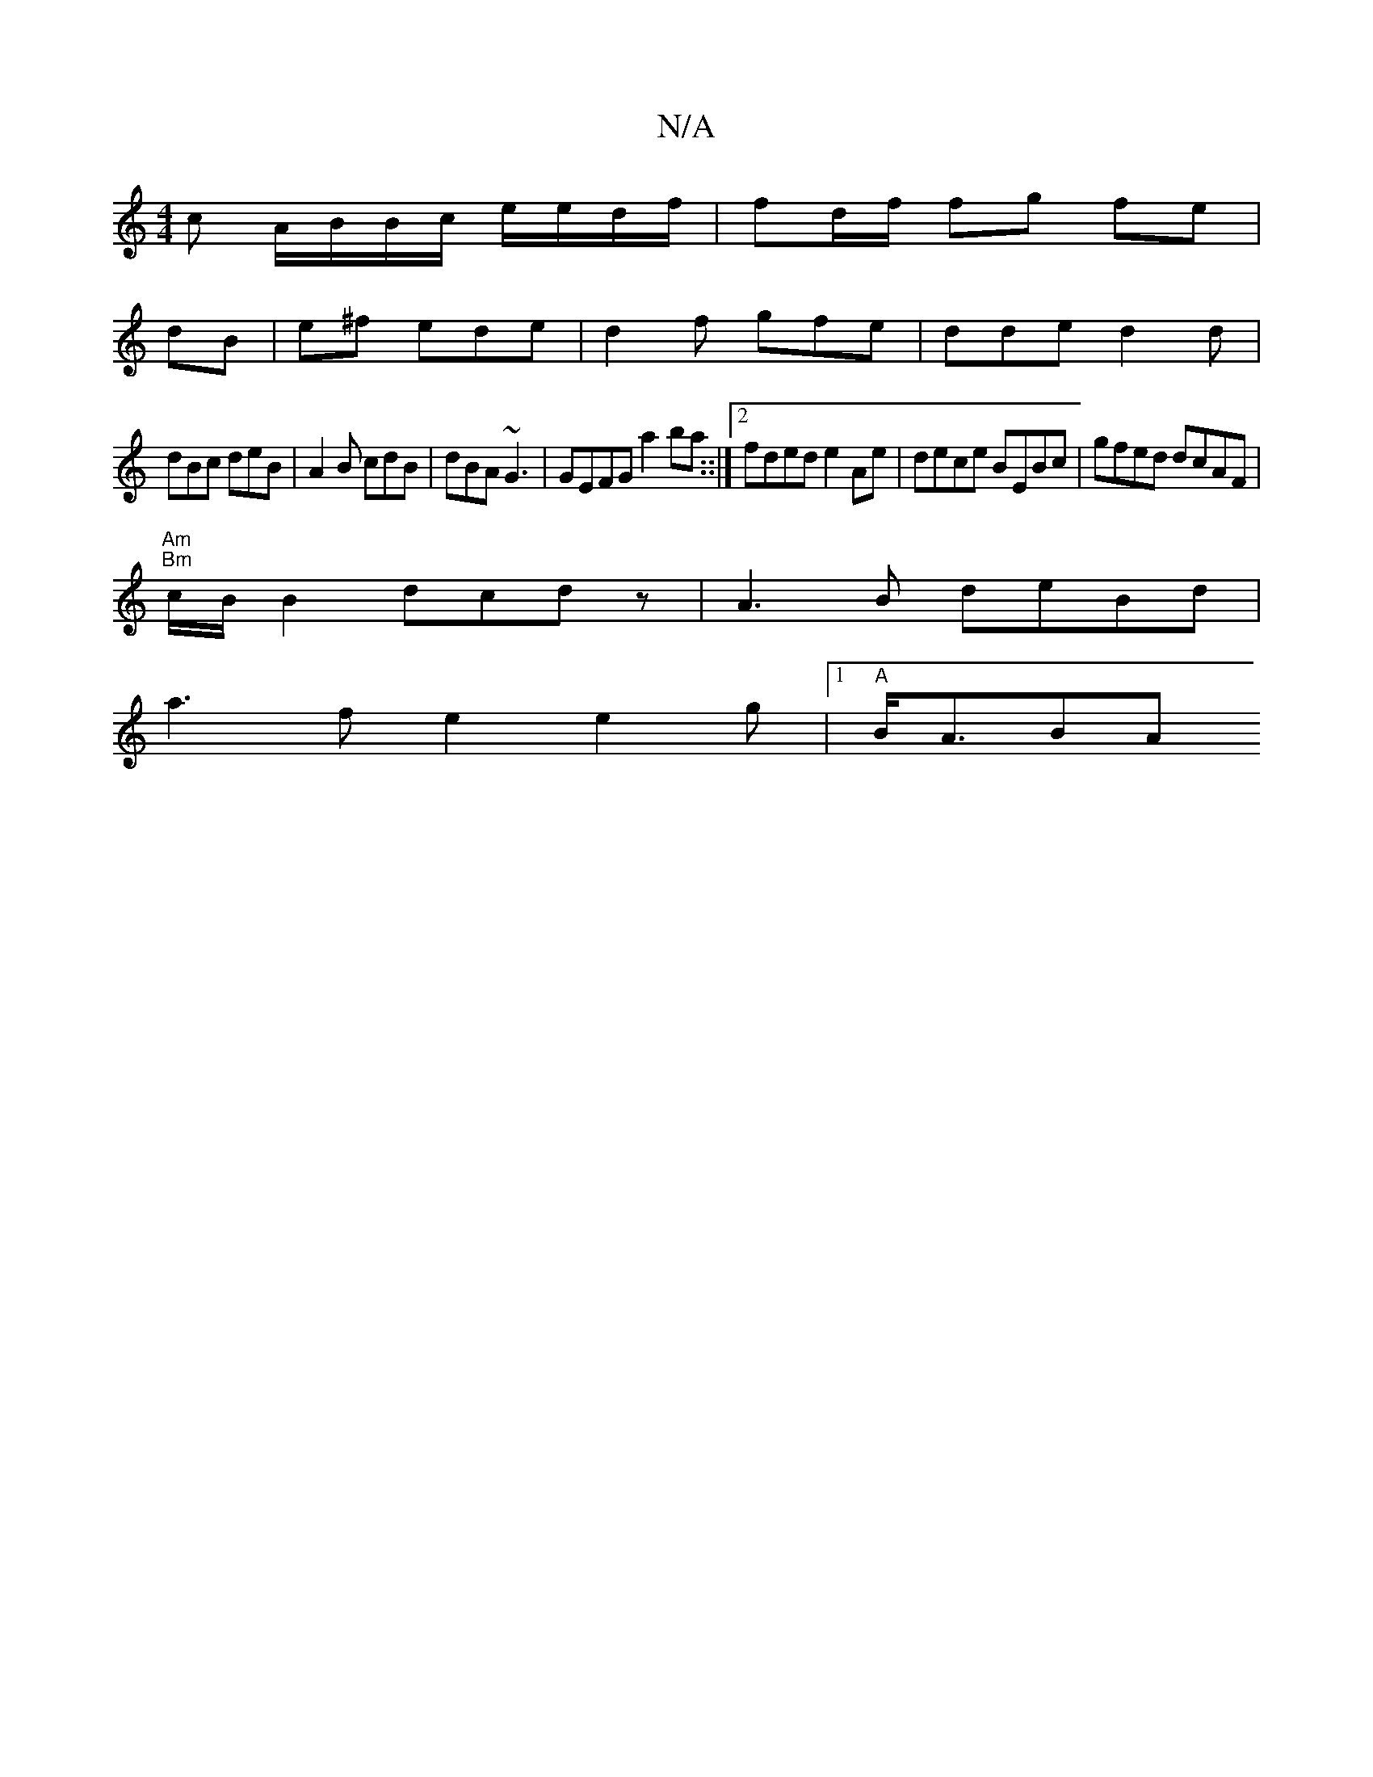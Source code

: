 X:1
T:N/A
M:4/4
R:N/A
K:Cmajor
<c A/B/B/c/ e/e/d/f/2 | fd/f/ fg fe |
dB | e^f ede|d2 f gfe|dde d2d|
dBc deB|A2B cdB|dBA ~G3 | GEFG a2 ba::|[2 fded e2Ae|dece BEBc|gfed dcAF |
"Am" "Bm"c/B/}B2 dcdz | A3B deBd|
a3f e2 e2g|1 "A" B<ABA 